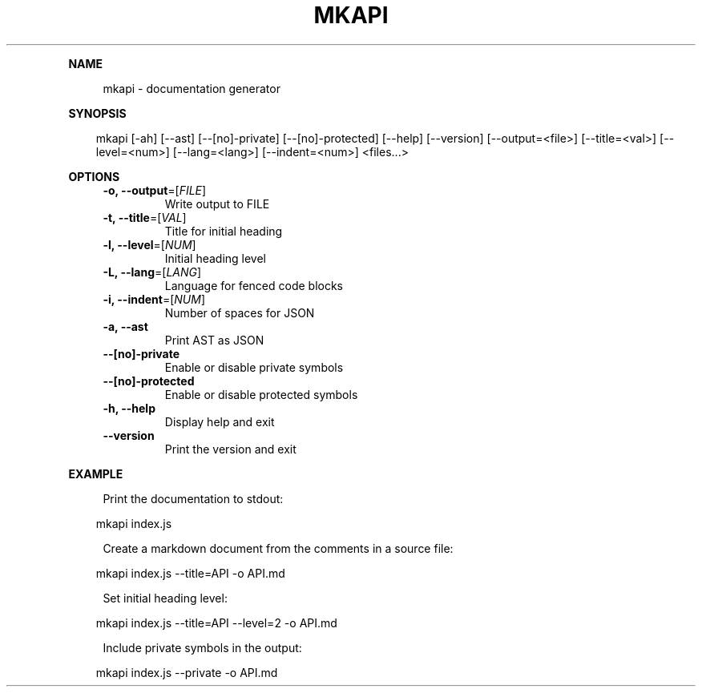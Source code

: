 .\" Generated by mkdoc on April, 2016
.TH "MKAPI" "1" "April, 2016" "mkapi 1.1.9" "User Commands"
.de nl
.sp 0
..
.de hr
.sp 1
.nf
.ce
.in 4
\l’80’
.fi
..
.de h1
.RE
.sp 1
\fB\\$1\fR
.RS 4
..
.de h2
.RE
.sp 1
.in 4
\fB\\$1\fR
.RS 6
..
.de h3
.RE
.sp 1
.in 6
\fB\\$1\fR
.RS 8
..
.de h4
.RE
.sp 1
.in 8
\fB\\$1\fR
.RS 10
..
.de h5
.RE
.sp 1
.in 10
\fB\\$1\fR
.RS 12
..
.de h6
.RE
.sp 1
.in 12
\fB\\$1\fR
.RS 14
..
.h1 "NAME"
.P
mkapi \- documentation generator
.nl
.h1 "SYNOPSIS"
.PP
.in 10
mkapi [\-ah] [\-\-ast] [\-\-[no]\-private] [\-\-[no]\-protected] [\-\-help] [\-\-version] [\-\-output=<file>] [\-\-title=<val>] [\-\-level=<num>] [\-\-lang=<lang>] [\-\-indent=<num>] <files...>
.h1 "OPTIONS"
.TP
\fB\-o, \-\-output\fR=[\fIFILE\fR]
 Write output to FILE
.nl
.TP
\fB\-t, \-\-title\fR=[\fIVAL\fR]
 Title for initial heading
.nl
.TP
\fB\-l, \-\-level\fR=[\fINUM\fR]
 Initial heading level
.nl
.TP
\fB\-L, \-\-lang\fR=[\fILANG\fR]
 Language for fenced code blocks
.nl
.TP
\fB\-i, \-\-indent\fR=[\fINUM\fR]
 Number of spaces for JSON
.nl
.TP
\fB\-a, \-\-ast\fR
 Print AST as JSON
.nl
.TP
\fB\-\-[no]\-private\fR
 Enable or disable private symbols
.nl
.TP
\fB\-\-[no]\-protected\fR
 Enable or disable protected symbols
.nl
.TP
\fB\-h, \-\-help\fR
 Display help and exit
.nl
.TP
\fB\-\-version\fR
 Print the version and exit
.nl
.h1 "EXAMPLE"
.P
Print the documentation to stdout:
.nl
.PP
.in 10
mkapi index.js
.br

.P
Create a markdown document from the comments in a source file:
.nl
.PP
.in 10
mkapi index.js \-\-title=API \-o API.md
.br

.P
Set initial heading level:
.nl
.PP
.in 10
mkapi index.js \-\-title=API \-\-level=2 \-o API.md
.br

.P
Include private symbols in the output:
.nl
.PP
.in 10
mkapi index.js \-\-private \-o API.md
.br
